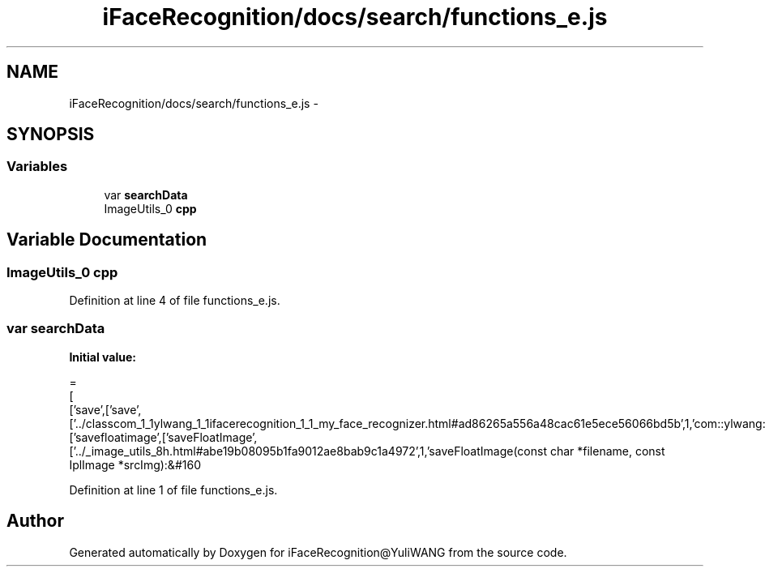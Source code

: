 .TH "iFaceRecognition/docs/search/functions_e.js" 3 "Sat Jun 14 2014" "Version 1.3" "iFaceRecognition@YuliWANG" \" -*- nroff -*-
.ad l
.nh
.SH NAME
iFaceRecognition/docs/search/functions_e.js \- 
.SH SYNOPSIS
.br
.PP
.SS "Variables"

.in +1c
.ti -1c
.RI "var \fBsearchData\fP"
.br
.ti -1c
.RI "ImageUtils_0 \fBcpp\fP"
.br
.in -1c
.SH "Variable Documentation"
.PP 
.SS "ImageUtils_0 cpp"

.PP
Definition at line 4 of file functions_e\&.js\&.
.SS "var searchData"
\fBInitial value:\fP
.PP
.nf
=
[
  ['save',['save',['\&.\&./classcom_1_1ylwang_1_1ifacerecognition_1_1_my_face_recognizer\&.html#ad86265a556a48cac61e5ece56066bd5b',1,'com::ylwang::ifacerecognition::MyFaceRecognizer']]],
  ['savefloatimage',['saveFloatImage',['\&.\&./_image_utils_8h\&.html#abe19b08095b1fa9012ae8bab9c1a4972',1,'saveFloatImage(const char *filename, const IplImage *srcImg):&#160
.fi
.PP
Definition at line 1 of file functions_e\&.js\&.
.SH "Author"
.PP 
Generated automatically by Doxygen for iFaceRecognition@YuliWANG from the source code\&.
